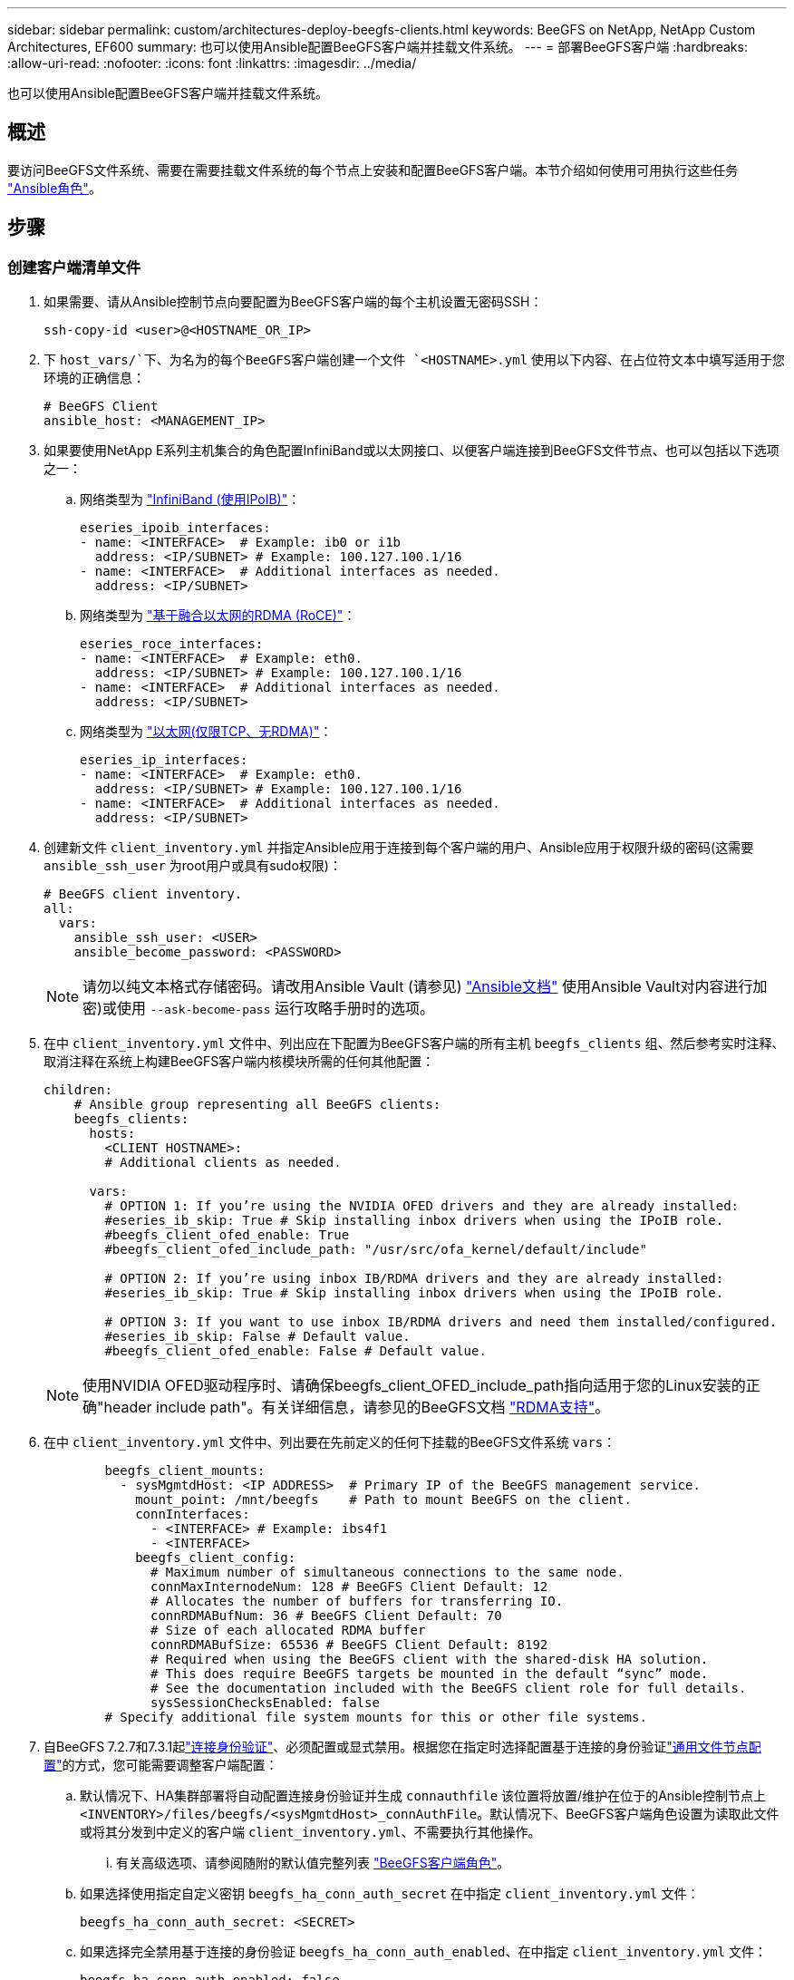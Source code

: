 ---
sidebar: sidebar 
permalink: custom/architectures-deploy-beegfs-clients.html 
keywords: BeeGFS on NetApp, NetApp Custom Architectures, EF600 
summary: 也可以使用Ansible配置BeeGFS客户端并挂载文件系统。 
---
= 部署BeeGFS客户端
:hardbreaks:
:allow-uri-read: 
:nofooter: 
:icons: font
:linkattrs: 
:imagesdir: ../media/


[role="lead"]
也可以使用Ansible配置BeeGFS客户端并挂载文件系统。



== 概述

要访问BeeGFS文件系统、需要在需要挂载文件系统的每个节点上安装和配置BeeGFS客户端。本节介绍如何使用可用执行这些任务 link:https://github.com/netappeseries/beegfs/tree/master/roles/beegfs_client["Ansible角色"^]。



== 步骤



=== 创建客户端清单文件

. 如果需要、请从Ansible控制节点向要配置为BeeGFS客户端的每个主机设置无密码SSH：
+
[source, bash]
----
ssh-copy-id <user>@<HOSTNAME_OR_IP>
----
. 下 `host_vars/`下、为名为的每个BeeGFS客户端创建一个文件 `<HOSTNAME>.yml` 使用以下内容、在占位符文本中填写适用于您环境的正确信息：
+
[source, yaml]
----
# BeeGFS Client
ansible_host: <MANAGEMENT_IP>
----
. 如果要使用NetApp E系列主机集合的角色配置InfiniBand或以太网接口、以便客户端连接到BeeGFS文件节点、也可以包括以下选项之一：
+
.. 网络类型为 link:https://github.com/netappeseries/host/tree/release-1.2.0/roles/ipoib["InfiniBand (使用IPoIB)"^]：
+
[source, yaml]
----
eseries_ipoib_interfaces:
- name: <INTERFACE>  # Example: ib0 or i1b
  address: <IP/SUBNET> # Example: 100.127.100.1/16
- name: <INTERFACE>  # Additional interfaces as needed.
  address: <IP/SUBNET>
----
.. 网络类型为 link:https://github.com/netappeseries/host/tree/release-1.2.0/roles/roce["基于融合以太网的RDMA (RoCE)"^]：
+
[source, yaml]
----
eseries_roce_interfaces:
- name: <INTERFACE>  # Example: eth0.
  address: <IP/SUBNET> # Example: 100.127.100.1/16
- name: <INTERFACE>  # Additional interfaces as needed.
  address: <IP/SUBNET>
----
.. 网络类型为 link:https://github.com/netappeseries/host/tree/release-1.2.0/roles/ip["以太网(仅限TCP、无RDMA)"^]：
+
[source, yaml]
----
eseries_ip_interfaces:
- name: <INTERFACE>  # Example: eth0.
  address: <IP/SUBNET> # Example: 100.127.100.1/16
- name: <INTERFACE>  # Additional interfaces as needed.
  address: <IP/SUBNET>
----


. 创建新文件 `client_inventory.yml` 并指定Ansible应用于连接到每个客户端的用户、Ansible应用于权限升级的密码(这需要 `ansible_ssh_user` 为root用户或具有sudo权限)：
+
[source, yaml]
----
# BeeGFS client inventory.
all:
  vars:
    ansible_ssh_user: <USER>
    ansible_become_password: <PASSWORD>
----
+

NOTE: 请勿以纯文本格式存储密码。请改用Ansible Vault (请参见) link:https://docs.ansible.com/ansible/latest/user_guide/vault.html["Ansible文档"^] 使用Ansible Vault对内容进行加密)或使用 `--ask-become-pass` 运行攻略手册时的选项。

. 在中 `client_inventory.yml` 文件中、列出应在下配置为BeeGFS客户端的所有主机 `beegfs_clients` 组、然后参考实时注释、取消注释在系统上构建BeeGFS客户端内核模块所需的任何其他配置：
+
[source, yaml]
----
children:
    # Ansible group representing all BeeGFS clients:
    beegfs_clients:
      hosts:
        <CLIENT HOSTNAME>:
        # Additional clients as needed.

      vars:
        # OPTION 1: If you’re using the NVIDIA OFED drivers and they are already installed:
        #eseries_ib_skip: True # Skip installing inbox drivers when using the IPoIB role.
        #beegfs_client_ofed_enable: True
        #beegfs_client_ofed_include_path: "/usr/src/ofa_kernel/default/include"

        # OPTION 2: If you’re using inbox IB/RDMA drivers and they are already installed:
        #eseries_ib_skip: True # Skip installing inbox drivers when using the IPoIB role.

        # OPTION 3: If you want to use inbox IB/RDMA drivers and need them installed/configured.
        #eseries_ib_skip: False # Default value.
        #beegfs_client_ofed_enable: False # Default value.
----
+

NOTE: 使用NVIDIA OFED驱动程序时、请确保beegfs_client_OFED_include_path指向适用于您的Linux安装的正确"header include path"。有关详细信息，请参见的BeeGFS文档 link:https://doc.beegfs.io/latest/advanced_topics/rdma_support.html["RDMA支持"^]。

. 在中 `client_inventory.yml` 文件中、列出要在先前定义的任何下挂载的BeeGFS文件系统 `vars`：
+
[source, yaml]
----
        beegfs_client_mounts:
          - sysMgmtdHost: <IP ADDRESS>  # Primary IP of the BeeGFS management service.
            mount_point: /mnt/beegfs    # Path to mount BeeGFS on the client.
            connInterfaces:
              - <INTERFACE> # Example: ibs4f1
              - <INTERFACE>
            beegfs_client_config:
              # Maximum number of simultaneous connections to the same node.
              connMaxInternodeNum: 128 # BeeGFS Client Default: 12
              # Allocates the number of buffers for transferring IO.
              connRDMABufNum: 36 # BeeGFS Client Default: 70
              # Size of each allocated RDMA buffer
              connRDMABufSize: 65536 # BeeGFS Client Default: 8192
              # Required when using the BeeGFS client with the shared-disk HA solution.
              # This does require BeeGFS targets be mounted in the default “sync” mode.
              # See the documentation included with the BeeGFS client role for full details.
              sysSessionChecksEnabled: false
        # Specify additional file system mounts for this or other file systems.
----
. 自BeeGFS 7.2.7和7.3.1起link:https://doc.beegfs.io/latest/advanced_topics/authentication.html["连接身份验证"^]、必须配置或显式禁用。根据您在指定时选择配置基于连接的身份验证link:architectures-inventory-common-file-node-configuration.html["通用文件节点配置"^]的方式，您可能需要调整客户端配置：
+
.. 默认情况下、HA集群部署将自动配置连接身份验证并生成 `connauthfile` 该位置将放置/维护在位于的Ansible控制节点上 `<INVENTORY>/files/beegfs/<sysMgmtdHost>_connAuthFile`。默认情况下、BeeGFS客户端角色设置为读取此文件或将其分发到中定义的客户端 `client_inventory.yml`、不需要执行其他操作。
+
... 有关高级选项、请参阅随附的默认值完整列表 link:https://github.com/netappeseries/beegfs/blob/release-3.1.0/roles/beegfs_client/defaults/main.yml#L32["BeeGFS客户端角色"^]。


.. 如果选择使用指定自定义密钥 `beegfs_ha_conn_auth_secret` 在中指定 `client_inventory.yml` 文件：
+
[source, yaml]
----
beegfs_ha_conn_auth_secret: <SECRET>
----
.. 如果选择完全禁用基于连接的身份验证 `beegfs_ha_conn_auth_enabled`、在中指定 `client_inventory.yml` 文件：
+
[source, yaml]
----
beegfs_ha_conn_auth_enabled: false
----




有关支持的参数的完整列表和其他详细信息、请参见 link:https://github.com/netappeseries/beegfs/tree/master/roles/beegfs_client["完整的BeeGFS客户端文档"^]。有关客户端清单的完整示例、请单击 link:https://github.com/netappeseries/beegfs/blob/master/getting_started/beegfs_on_netapp/gen2/client_inventory.yml["此处"^]。



=== 创建BeeGFS客户端攻略手册文件

. 创建新文件 `client_playbook.yml`
+
[source, yaml]
----
# BeeGFS client playbook.
- hosts: beegfs_clients
  any_errors_fatal: true
  gather_facts: true
  collections:
    - netapp_eseries.beegfs
    - netapp_eseries.host
  tasks:
----
. 可选：如果要使用NetApp E系列主机集合的角色配置客户端连接到BeeGFS文件系统的接口、请导入与要配置的接口类型对应的角色：
+
.. 如果您使用的是使用InfiniBand (IPoIB)：
+
[source, yaml]
----
    - name: Ensure IPoIB is configured
      import_role:
        name: ipoib
----
.. 如果您使用的是基于融合以太网的RDMA (RoCE)：
+
[source, yaml]
----
    - name: Ensure IPoIB is configured
      import_role:
        name: roce
----
.. 如果您使用的是以太网(仅限TCP、无RDMA)：
+
[source, yaml]
----
    - name: Ensure IPoIB is configured
      import_role:
        name: ip
----


. 最后、导入BeeGFS客户端角色以安装客户端软件并设置文件系统挂载：
+
[source, yaml]
----
    # REQUIRED: Install the BeeGFS client and mount the BeeGFS file system.
    - name: Verify the BeeGFS clients are configured.
      import_role:
        name: beegfs_client
----


有关客户端攻略手册的完整示例、请单击 link:https://github.com/netappeseries/beegfs/blob/master/getting_started/beegfs_on_netapp/gen2/client_playbook.yml["此处"^]。



=== 运行BeeGFS客户端攻略手册

要安装/构建客户端并挂载BeeGFS、请运行以下命令：

[source, bash]
----
ansible-playbook -i client_inventory.yml client_playbook.yml
----